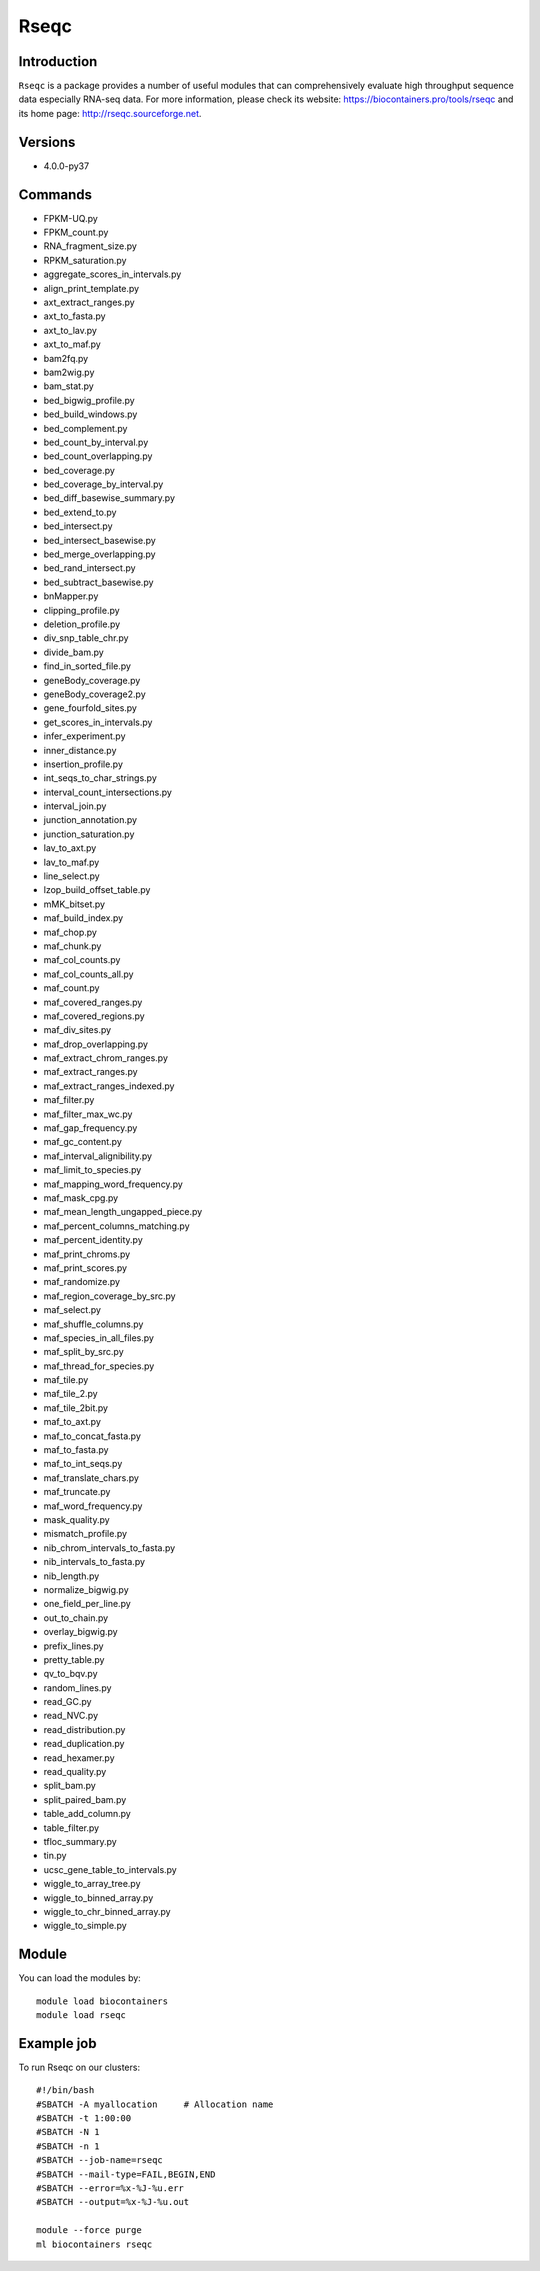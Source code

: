 .. _backbone-label:

Rseqc
==============================

Introduction
~~~~~~~~
``Rseqc`` is a package provides a number of useful modules that can comprehensively evaluate high throughput sequence data especially RNA-seq data. For more information, please check its website: https://biocontainers.pro/tools/rseqc and its home page: http://rseqc.sourceforge.net.

Versions
~~~~~~~~
- 4.0.0-py37

Commands
~~~~~~~
- FPKM-UQ.py
- FPKM_count.py
- RNA_fragment_size.py
- RPKM_saturation.py
- aggregate_scores_in_intervals.py
- align_print_template.py
- axt_extract_ranges.py
- axt_to_fasta.py
- axt_to_lav.py
- axt_to_maf.py
- bam2fq.py
- bam2wig.py
- bam_stat.py
- bed_bigwig_profile.py
- bed_build_windows.py
- bed_complement.py
- bed_count_by_interval.py
- bed_count_overlapping.py
- bed_coverage.py
- bed_coverage_by_interval.py
- bed_diff_basewise_summary.py
- bed_extend_to.py
- bed_intersect.py
- bed_intersect_basewise.py
- bed_merge_overlapping.py
- bed_rand_intersect.py
- bed_subtract_basewise.py
- bnMapper.py
- clipping_profile.py
- deletion_profile.py
- div_snp_table_chr.py
- divide_bam.py
- find_in_sorted_file.py
- geneBody_coverage.py
- geneBody_coverage2.py
- gene_fourfold_sites.py
- get_scores_in_intervals.py
- infer_experiment.py
- inner_distance.py
- insertion_profile.py
- int_seqs_to_char_strings.py
- interval_count_intersections.py
- interval_join.py
- junction_annotation.py
- junction_saturation.py
- lav_to_axt.py
- lav_to_maf.py
- line_select.py
- lzop_build_offset_table.py
- mMK_bitset.py
- maf_build_index.py
- maf_chop.py
- maf_chunk.py
- maf_col_counts.py
- maf_col_counts_all.py
- maf_count.py
- maf_covered_ranges.py
- maf_covered_regions.py
- maf_div_sites.py
- maf_drop_overlapping.py
- maf_extract_chrom_ranges.py
- maf_extract_ranges.py
- maf_extract_ranges_indexed.py
- maf_filter.py
- maf_filter_max_wc.py
- maf_gap_frequency.py
- maf_gc_content.py
- maf_interval_alignibility.py
- maf_limit_to_species.py
- maf_mapping_word_frequency.py
- maf_mask_cpg.py
- maf_mean_length_ungapped_piece.py
- maf_percent_columns_matching.py
- maf_percent_identity.py
- maf_print_chroms.py
- maf_print_scores.py
- maf_randomize.py
- maf_region_coverage_by_src.py
- maf_select.py
- maf_shuffle_columns.py
- maf_species_in_all_files.py
- maf_split_by_src.py
- maf_thread_for_species.py
- maf_tile.py
- maf_tile_2.py
- maf_tile_2bit.py
- maf_to_axt.py
- maf_to_concat_fasta.py
- maf_to_fasta.py
- maf_to_int_seqs.py
- maf_translate_chars.py
- maf_truncate.py
- maf_word_frequency.py
- mask_quality.py
- mismatch_profile.py
- nib_chrom_intervals_to_fasta.py
- nib_intervals_to_fasta.py
- nib_length.py
- normalize_bigwig.py
- one_field_per_line.py
- out_to_chain.py
- overlay_bigwig.py
- prefix_lines.py
- pretty_table.py
- qv_to_bqv.py
- random_lines.py
- read_GC.py
- read_NVC.py
- read_distribution.py
- read_duplication.py
- read_hexamer.py
- read_quality.py
- split_bam.py
- split_paired_bam.py
- table_add_column.py
- table_filter.py
- tfloc_summary.py
- tin.py
- ucsc_gene_table_to_intervals.py
- wiggle_to_array_tree.py
- wiggle_to_binned_array.py
- wiggle_to_chr_binned_array.py
- wiggle_to_simple.py

Module
~~~~~~~~
You can load the modules by::
    
    module load biocontainers
    module load rseqc

Example job
~~~~~
To run Rseqc on our clusters::

    #!/bin/bash
    #SBATCH -A myallocation     # Allocation name 
    #SBATCH -t 1:00:00
    #SBATCH -N 1
    #SBATCH -n 1
    #SBATCH --job-name=rseqc
    #SBATCH --mail-type=FAIL,BEGIN,END
    #SBATCH --error=%x-%J-%u.err
    #SBATCH --output=%x-%J-%u.out

    module --force purge
    ml biocontainers rseqc

